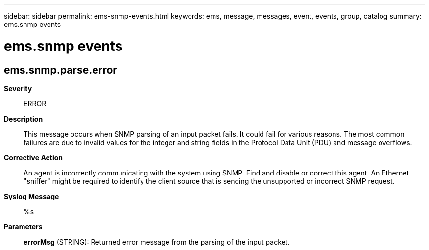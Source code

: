 ---
sidebar: sidebar
permalink: ems-snmp-events.html
keywords: ems, message, messages, event, events, group, catalog
summary: ems.snmp events
---

= ems.snmp events
:toclevels: 1
:hardbreaks:
:nofooter:
:icons: font
:linkattrs:
:imagesdir: ./media/

== ems.snmp.parse.error
*Severity*::
ERROR
*Description*::
This message occurs when SNMP parsing of an input packet fails. It could fail for various reasons. The most common failures are due to invalid values for the integer and string fields in the Protocol Data Unit (PDU) and message overflows.
*Corrective Action*::
An agent is incorrectly communicating with the system using SNMP. Find and disable or correct this agent. An Ethernet "sniffer" might be required to identify the client source that is sending the unsupported or incorrect SNMP request.
*Syslog Message*::
%s
*Parameters*::
*errorMsg* (STRING): Returned error message from the parsing of the input packet.
